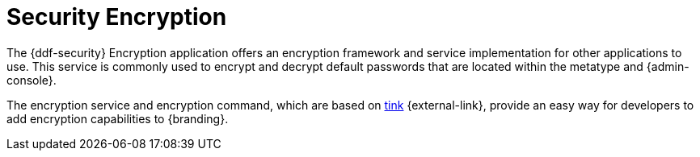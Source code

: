 :title: Security Encryption
:type: securityFramework
:status: published
:parent: Security Framework
:children:
:order: 02
:summary: Security Encryption.

= Security Encryption

The {ddf-security} Encryption application offers an encryption framework and service implementation for other applications to use.
This service is commonly used to encrypt and decrypt default passwords that are located within the metatype and {admin-console}.

The encryption service and encryption command, which are based on https://github.com/google/tink/wiki[tink] {external-link}, provide an easy way for developers to add encryption capabilities to {branding}.
